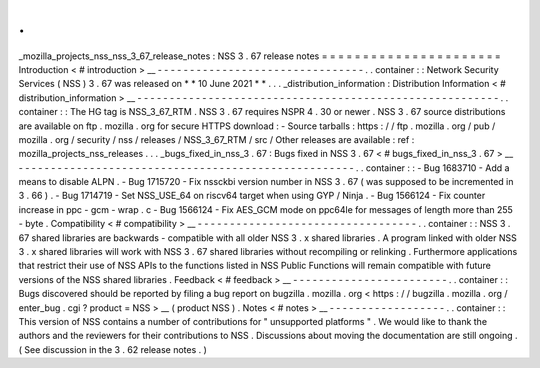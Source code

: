 .
.
_mozilla_projects_nss_nss_3_67_release_notes
:
NSS
3
.
67
release
notes
=
=
=
=
=
=
=
=
=
=
=
=
=
=
=
=
=
=
=
=
=
=
Introduction
<
#
introduction
>
__
-
-
-
-
-
-
-
-
-
-
-
-
-
-
-
-
-
-
-
-
-
-
-
-
-
-
-
-
-
-
-
-
.
.
container
:
:
Network
Security
Services
(
NSS
)
3
.
67
was
released
on
*
*
10
June
2021
*
*
.
.
.
_distribution_information
:
Distribution
Information
<
#
distribution_information
>
__
-
-
-
-
-
-
-
-
-
-
-
-
-
-
-
-
-
-
-
-
-
-
-
-
-
-
-
-
-
-
-
-
-
-
-
-
-
-
-
-
-
-
-
-
-
-
-
-
-
-
-
-
-
-
-
-
.
.
container
:
:
The
HG
tag
is
NSS_3_67_RTM
.
NSS
3
.
67
requires
NSPR
4
.
30
or
newer
.
NSS
3
.
67
source
distributions
are
available
on
ftp
.
mozilla
.
org
for
secure
HTTPS
download
:
-
Source
tarballs
:
https
:
/
/
ftp
.
mozilla
.
org
/
pub
/
mozilla
.
org
/
security
/
nss
/
releases
/
NSS_3_67_RTM
/
src
/
Other
releases
are
available
:
ref
:
mozilla_projects_nss_releases
.
.
.
_bugs_fixed_in_nss_3
.
67
:
Bugs
fixed
in
NSS
3
.
67
<
#
bugs_fixed_in_nss_3
.
67
>
__
-
-
-
-
-
-
-
-
-
-
-
-
-
-
-
-
-
-
-
-
-
-
-
-
-
-
-
-
-
-
-
-
-
-
-
-
-
-
-
-
-
-
-
-
-
-
-
-
-
-
-
-
.
.
container
:
:
-
Bug
1683710
-
Add
a
means
to
disable
ALPN
.
-
Bug
1715720
-
Fix
nssckbi
version
number
in
NSS
3
.
67
(
was
supposed
to
be
incremented
in
3
.
66
)
.
-
Bug
1714719
-
Set
NSS_USE_64
on
riscv64
target
when
using
GYP
/
Ninja
.
-
Bug
1566124
-
Fix
counter
increase
in
ppc
-
gcm
-
wrap
.
c
-
Bug
1566124
-
Fix
AES_GCM
mode
on
ppc64le
for
messages
of
length
more
than
255
-
byte
.
Compatibility
<
#
compatibility
>
__
-
-
-
-
-
-
-
-
-
-
-
-
-
-
-
-
-
-
-
-
-
-
-
-
-
-
-
-
-
-
-
-
-
-
.
.
container
:
:
NSS
3
.
67
shared
libraries
are
backwards
-
compatible
with
all
older
NSS
3
.
x
shared
libraries
.
A
program
linked
with
older
NSS
3
.
x
shared
libraries
will
work
with
NSS
3
.
67
shared
libraries
without
recompiling
or
relinking
.
Furthermore
applications
that
restrict
their
use
of
NSS
APIs
to
the
functions
listed
in
NSS
Public
Functions
will
remain
compatible
with
future
versions
of
the
NSS
shared
libraries
.
Feedback
<
#
feedback
>
__
-
-
-
-
-
-
-
-
-
-
-
-
-
-
-
-
-
-
-
-
-
-
-
-
.
.
container
:
:
Bugs
discovered
should
be
reported
by
filing
a
bug
report
on
bugzilla
.
mozilla
.
org
<
https
:
/
/
bugzilla
.
mozilla
.
org
/
enter_bug
.
cgi
?
product
=
NSS
>
__
(
product
NSS
)
.
Notes
<
#
notes
>
__
-
-
-
-
-
-
-
-
-
-
-
-
-
-
-
-
-
-
.
.
container
:
:
This
version
of
NSS
contains
a
number
of
contributions
for
"
unsupported
platforms
"
.
We
would
like
to
thank
the
authors
and
the
reviewers
for
their
contributions
to
NSS
.
Discussions
about
moving
the
documentation
are
still
ongoing
.
(
See
discussion
in
the
3
.
62
release
notes
.
)
